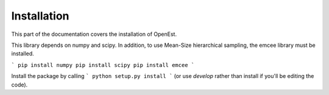 .. _install:

Installation
============

This part of the documentation covers the installation of OpenEst.

This library depends on numpy and scipy.  In addition, to use Mean-Size hierarchical sampling, the emcee library must be installed.

```
pip install numpy
pip install scipy
pip install emcee
```

Install the package by calling
```
python setup.py install
```
(or use `develop` rather than install if you'll be editing the code).
